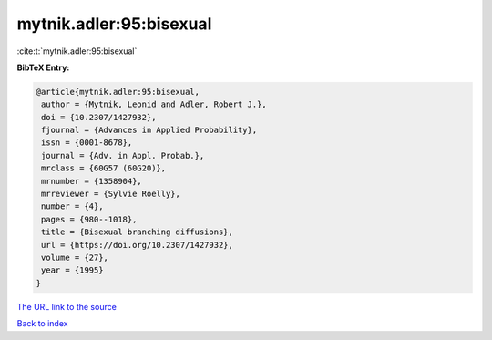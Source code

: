 mytnik.adler:95:bisexual
========================

:cite:t:`mytnik.adler:95:bisexual`

**BibTeX Entry:**

.. code-block:: bibtex

   @article{mytnik.adler:95:bisexual,
    author = {Mytnik, Leonid and Adler, Robert J.},
    doi = {10.2307/1427932},
    fjournal = {Advances in Applied Probability},
    issn = {0001-8678},
    journal = {Adv. in Appl. Probab.},
    mrclass = {60G57 (60G20)},
    mrnumber = {1358904},
    mrreviewer = {Sylvie Roelly},
    number = {4},
    pages = {980--1018},
    title = {Bisexual branching diffusions},
    url = {https://doi.org/10.2307/1427932},
    volume = {27},
    year = {1995}
   }
`The URL link to the source <ttps://doi.org/10.2307/1427932}>`_


`Back to index <../By-Cite-Keys.html>`_
